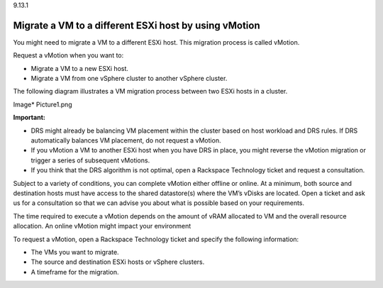 .. _migrate-a-vm-to-a-different-esxi-host-by-using-vmotion:

9.13.1

======================================================
Migrate a VM to a different ESXi host by using vMotion
======================================================

You might need to migrate a VM to a different ESXi host. This migration 
process is called vMotion.

Request a vMotion when you want to:

* Migrate a VM to a new ESXi host.
* Migrate a VM from one vSphere cluster to another vSphere cluster.
  
The following diagram illustrates a VM migration process between two 
ESXi hosts in a cluster.

Image*
Picture1.png

**Important:**

* DRS might already be balancing VM placement within the cluster based on 
  host workload and DRS rules. If DRS automatically balances VM placement, 
  do not request a vMotion.
* If you vMotion a VM to another ESXi host when you have DRS in place, 
  you might reverse the vMotion migration or trigger a series of 
  subsequent vMotions.
* If you think that the DRS algorithm is not optimal, open a 
  Rackspace Technology ticket and request a consultation.

Subject to a variety of conditions, you can complete vMotion either offline 
or online. At a minimum, both source and destination hosts must have access 
to the shared datastore(s) where the VM’s vDisks are located. Open a ticket 
and ask us for a consultation so that we can advise you about what is 
possible based on your requirements.

The time required to execute a vMotion depends on the amount of vRAM 
allocated to VM and the overall resource allocation. An online vMotion 
might impact your environment

To request a vMotion, open a Rackspace Technology ticket and specify 
the following information:

* The VMs you want to migrate.
* The source and destination ESXi hosts or vSphere clusters.
* A timeframe for the migration.









